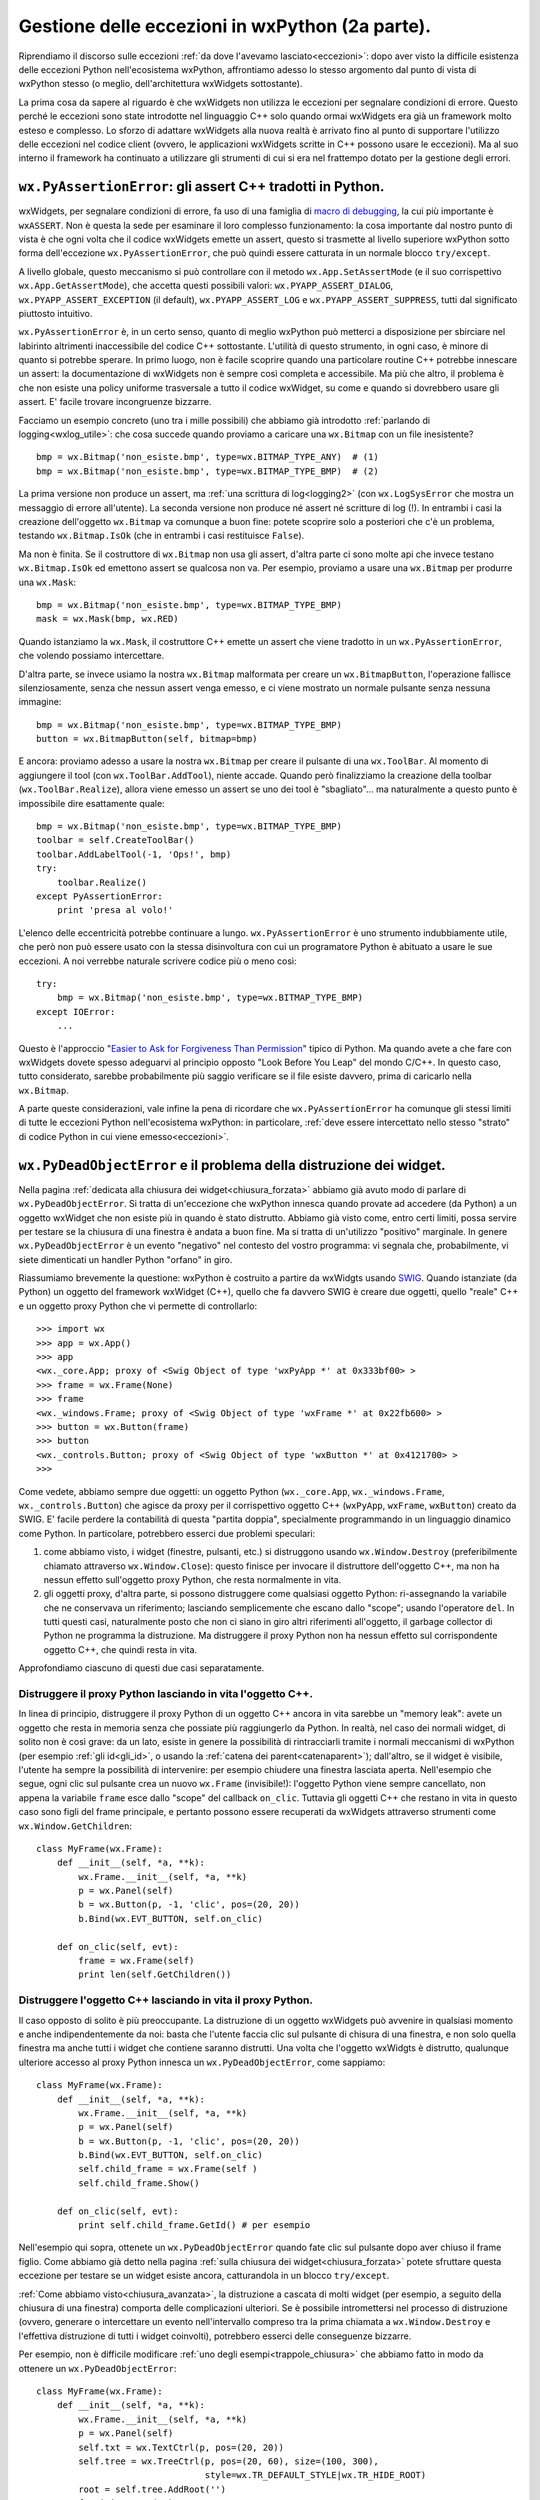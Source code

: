 .. _eccezioni2:

.. index:: 
   single: eccezioni; eccezioni wxPython


Gestione delle eccezioni in wxPython (2a parte).
================================================

Riprendiamo il discorso sulle eccezioni :ref:`da dove l'avevamo lasciato<eccezioni>`: dopo aver visto la difficile esistenza delle eccezioni Python nell'ecosistema wxPython, affrontiamo adesso lo stesso argomento dal punto di vista di wxPython stesso (o meglio, dell'architettura wxWidgets sottostante). 

La prima cosa da sapere al riguardo è che wxWidgets non utilizza le eccezioni per segnalare condizioni di errore. Questo perché le eccezioni sono state introdotte nel linguaggio C++ solo quando ormai wxWidgets era già un framework molto esteso e complesso. Lo sforzo di adattare wxWidgets alla nuova realtà è arrivato fino al punto di supportare l'utilizzo delle eccezioni nel codice client (ovvero, le applicazioni wxWidgets scritte in C++ possono usare le eccezioni). Ma al suo interno il framework ha continuato a utilizzare gli strumenti di cui si era nel frattempo dotato per la gestione degli errori. 


.. _pyassertionerror:

.. index:: 
   single: eccezioni; wx.PyAssertionError
   single: wx.PyAssertionError
   single: eccezioni; wx.App.SetAssertMode
   single: wx.App; SetAssertMode
   single: eccezioni; wx.App.GetAssertMode
   single: wx.App; GetAssertMode
   single: eccezioni; wx.PYAPP_ASSERT_*
   single: wx.PYAPP_ASSERT_*

``wx.PyAssertionError``: gli assert C++ tradotti in Python.
-----------------------------------------------------------

wxWidgets, per segnalare condizioni di errore, fa uso di una famiglia di `macro di debugging <http://docs.wxwidgets.org/trunk/group__group__funcmacro__debug.html>`_, la cui più importante è ``wxASSERT``. Non è questa la sede per esaminare il loro complesso funzionamento: la cosa importante dal nostro punto di vista è che ogni volta che il codice wxWidgets emette un assert, questo si trasmette al livello superiore wxPython sotto forma dell'eccezione ``wx.PyAssertionError``, che può quindi essere catturata in un normale blocco ``try/except``. 

A livello globale, questo meccanismo si può controllare con il metodo ``wx.App.SetAssertMode`` (e il suo corrispettivo ``wx.App.GetAssertMode``), che accetta questi possibili valori: ``wx.PYAPP_ASSERT_DIALOG``, ``wx.PYAPP_ASSERT_EXCEPTION`` (il default), ``wx.PYAPP_ASSERT_LOG`` e ``wx.PYAPP_ASSERT_SUPPRESS``, tutti dal significato piuttosto intuitivo. 

``wx.PyAssertionError`` è, in un certo senso, quanto di meglio wxPython può metterci a disposizione per sbirciare nel labirinto altrimenti inaccessibile del codice C++ sottostante. L'utilità di questo strumento, in ogni caso, è minore di quanto si potrebbe sperare. In primo luogo, non è facile scoprire quando una particolare routine C++ potrebbe innescare un assert: la documentazione di wxWidgets non è sempre così completa e accessibile. Ma più che altro, il problema è che non esiste una policy uniforme trasversale a tutto il codice wxWidget, su come e quando si dovrebbero usare gli assert. E' facile trovare incongruenze bizzarre. 

Facciamo un esempio concreto (uno tra i mille possibili) che abbiamo già introdotto :ref:`parlando di logging<wxlog_utile>`: che cosa succede quando proviamo a caricare una ``wx.Bitmap`` con un file inesistente?
::

    bmp = wx.Bitmap('non_esiste.bmp', type=wx.BITMAP_TYPE_ANY)  # (1)
    bmp = wx.Bitmap('non_esiste.bmp', type=wx.BITMAP_TYPE_BMP)  # (2)

La prima versione non produce un assert, ma :ref:`una scrittura di log<logging2>` (con ``wx.LogSysError`` che mostra un messaggio di errore all'utente). La seconda versione non produce né assert né scritture di log (!). In entrambi i casi la creazione dell'oggetto ``wx.Bitmap`` va comunque a buon fine: potete scoprire solo a posteriori che c'è un problema, testando ``wx.Bitmap.IsOk`` (che in entrambi i casi restituisce ``False``).

Ma non è finita. Se il costruttore di ``wx.Bitmap`` non usa gli assert, d'altra parte ci sono molte api che invece testano ``wx.Bitmap.IsOk`` ed emettono assert se qualcosa non va. Per esempio, proviamo a usare una ``wx.Bitmap`` per produrre una ``wx.Mask``::

    bmp = wx.Bitmap('non_esiste.bmp', type=wx.BITMAP_TYPE_BMP)
    mask = wx.Mask(bmp, wx.RED)

Quando istanziamo la ``wx.Mask``, il costruttore C++ emette un assert che viene tradotto in un ``wx.PyAssertionError``, che volendo possiamo intercettare. 

D'altra parte, se invece usiamo la nostra ``wx.Bitmap`` malformata per creare un ``wx.BitmapButton``, l'operazione fallisce silenziosamente, senza che nessun assert venga emesso, e ci viene mostrato un normale pulsante senza nessuna immagine::

    bmp = wx.Bitmap('non_esiste.bmp', type=wx.BITMAP_TYPE_BMP)
    button = wx.BitmapButton(self, bitmap=bmp)

E ancora: proviamo adesso a usare la nostra ``wx.Bitmap`` per creare il pulsante di una ``wx.ToolBar``. Al momento di aggiungere il tool (con ``wx.ToolBar.AddTool``), niente accade. Quando però finalizziamo la creazione della toolbar (``wx.ToolBar.Realize``), allora viene emesso un assert se uno dei tool è "sbagliato"... ma naturalmente a questo punto è impossibile dire esattamente quale::

    bmp = wx.Bitmap('non_esiste.bmp', type=wx.BITMAP_TYPE_BMP)
    toolbar = self.CreateToolBar()
    toolbar.AddLabelTool(-1, 'Ops!', bmp)
    try:
        toolbar.Realize()
    except PyAssertionError:
        print 'presa al volo!'

L'elenco delle eccentricità potrebbe continuare a lungo. ``wx.PyAssertionError`` è uno strumento indubbiamente utile, che però non può essere usato con la stessa disinvoltura con cui un programatore Python è abituato a usare le sue eccezioni. A noi verrebbe naturale scrivere codice più o meno così::

    try:
        bmp = wx.Bitmap('non_esiste.bmp', type=wx.BITMAP_TYPE_BMP)
    except IOError:
        ...

Questo è l'approccio "`Easier to Ask for Forgiveness Than Permission <https://docs.python.org/2/glossary.html>`_" tipico di Python. Ma quando avete a che fare con wxWidgets dovete spesso adeguarvi al principio opposto "Look Before You Leap" del mondo C/C++. In questo caso, tutto considerato, sarebbe probabilmente più saggio verificare se il file esiste davvero, prima di caricarlo nella ``wx.Bitmap``. 

A parte queste considerazioni, vale infine la pena di ricordare che ``wx.PyAssertionError`` ha comunque gli stessi limiti di tutte le eccezioni Python nell'ecosistema wxPython: in particolare, :ref:`deve essere intercettato nello stesso "strato" di codice Python in cui viene emesso<eccezioni>`. 


.. index::
   single: chiusura; wx.PyDeadObjectError
   single: eccezioni; wx.PyDeadObjectError
   single: wx; PyDeadObjectError

``wx.PyDeadObjectError`` e il problema della distruzione dei widget.
--------------------------------------------------------------------

Nella pagina :ref:`dedicata alla chiusura dei widget<chiusura_forzata>` abbiamo già avuto modo di parlare di ``wx.PyDeadObjectError``. Si tratta di un'eccezione che wxPython innesca quando provate ad accedere (da Python) a un oggetto wxWidget che non esiste più in quando è stato distrutto. Abbiamo già visto come, entro certi limiti, possa servire per testare se la chiusura di una finestra è andata a buon fine. Ma si tratta di un'utilizzo "positivo" marginale. In genere ``wx.PyDeadObjectError`` è un evento "negativo" nel contesto del vostro programma: vi segnala che, probabilmente, vi siete dimenticati un handler Python "orfano" in giro. 

Riassumiamo brevemente la questione: wxPython è costruito a partire da wxWidgts usando `SWIG <http://www.swig.org/>`_. Quando istanziate (da Python) un oggetto del framework wxWidget (C++), quello che fa davvero SWIG è creare due oggetti, quello "reale" C++ e un oggetto proxy Python che vi permette di controllarlo::

    >>> import wx
    >>> app = wx.App()
    >>> app
    <wx._core.App; proxy of <Swig Object of type 'wxPyApp *' at 0x333bf00> >
    >>> frame = wx.Frame(None)
    >>> frame
    <wx._windows.Frame; proxy of <Swig Object of type 'wxFrame *' at 0x22fb600> >
    >>> button = wx.Button(frame)
    >>> button
    <wx._controls.Button; proxy of <Swig Object of type 'wxButton *' at 0x4121700> >
    >>>

Come vedete, abbiamo sempre due oggetti: un oggetto Python (``wx._core.App``, ``wx._windows.Frame``, ``wx._controls.Button``) che agisce da proxy per il corrispettivo oggetto C++ (``wxPyApp``, ``wxFrame``, ``wxButton``) creato da SWIG. E' facile perdere la contabilità di questa "partita doppia", specialmente programmando in un linguaggio dinamico come Python. In particolare, potrebbero esserci due problemi speculari:

1) come abbiamo visto, i widget (finestre, pulsanti, etc.) si distruggono usando ``wx.Window.Destroy`` (preferibilmente chiamato attraverso ``wx.Window.Close``): questo finisce per invocare il distruttore dell'oggetto C++, ma non ha nessun effetto sull'oggetto proxy Python, che resta normalmente in vita. 

2) gli oggetti proxy, d'altra parte, si possono distruggere come qualsiasi oggetto Python: ri-assegnando la variabile che ne conservava un riferimento; lasciando semplicemente che escano dallo "scope"; usando l'operatore ``del``. In tutti questi casi, naturalmente posto che non ci siano in giro altri riferimenti all'oggetto, il garbage collector di Python ne programma la distruzione. Ma distruggere il proxy Python non ha nessun effetto sul corrispondente oggetto C++, che quindi resta in vita. 

Approfondiamo ciascuno di questi due casi separatamente.

.. todo:: una pagina su SWIG e l'oop Python/C++.


Distruggere il proxy Python lasciando in vita l'oggetto C++.
^^^^^^^^^^^^^^^^^^^^^^^^^^^^^^^^^^^^^^^^^^^^^^^^^^^^^^^^^^^^

In linea di principio, distruggere il proxy Python di un oggetto C++ ancora in vita sarebbe un "memory leak": avete un oggetto che resta in memoria senza che possiate più raggiungerlo da Python. In realtà, nel caso dei normali widget, di solito non è così grave: da un lato, esiste in genere la possibilità di rintracciarli tramite i normali meccanismi di wxPython (per esempio :ref:`gli id<gli_id>`, o usando la :ref:`catena dei parent<catenaparent>`); dall'altro, se il widget è visibile, l'utente ha sempre la possibilità di intervenire: per esempio chiudere una finestra lasciata aperta. Nell'esempio che segue, ogni clic sul pulsante crea un nuovo ``wx.Frame`` (invisibile!): l'oggetto Python viene sempre cancellato, non appena la variabile ``frame`` esce dallo "scope" del callback ``on_clic``. Tuttavia gli oggetti C++ che restano in vita in questo caso sono figli del frame principale, e pertanto possono essere recuperati da wxWidgets attraverso strumenti come ``wx.Window.GetChildren``::

    class MyFrame(wx.Frame):
        def __init__(self, *a, **k):
            wx.Frame.__init__(self, *a, **k)
            p = wx.Panel(self)
            b = wx.Button(p, -1, 'clic', pos=(20, 20))
            b.Bind(wx.EVT_BUTTON, self.on_clic)

        def on_clic(self, evt):
            frame = wx.Frame(self)
            print len(self.GetChildren())


Distruggere l'oggetto C++ lasciando in vita il proxy Python.
^^^^^^^^^^^^^^^^^^^^^^^^^^^^^^^^^^^^^^^^^^^^^^^^^^^^^^^^^^^^

Il caso opposto di solito è più preoccupante. La distruzione di un oggetto wxWidgets può avvenire in qualsiasi momento e anche indipendentemente da noi: basta che l'utente faccia clic sul pulsante di chisura di una finestra, e non solo quella finestra ma anche tutti i widget che contiene saranno distrutti. Una volta che l'oggetto wxWidgts è distrutto, qualunque ulteriore accesso al proxy Python innesca un ``wx.PyDeadObjectError``, come sappiamo::

    class MyFrame(wx.Frame):
        def __init__(self, *a, **k):
            wx.Frame.__init__(self, *a, **k)
            p = wx.Panel(self)
            b = wx.Button(p, -1, 'clic', pos=(20, 20))
            b.Bind(wx.EVT_BUTTON, self.on_clic)
            self.child_frame = wx.Frame(self )
            self.child_frame.Show()

        def on_clic(self, evt):
            print self.child_frame.GetId() # per esempio

Nell'esempio qui sopra, ottenete un ``wx.PyDeadObjectError`` quando fate clic sul pulsante dopo aver chiuso il frame figlio. Come abbiamo già detto nella pagina :ref:`sulla chiusura dei widget<chiusura_forzata>` potete sfruttare questa eccezione per testare se un widget esiste ancora, catturandola in un blocco ``try/except``. 

:ref:`Come abbiamo visto<chiusura_avanzata>`, la distruzione a cascata di molti widget (per esempio, a seguito della chiusura di una finestra) comporta delle complicazioni ulteriori. Se è possibile intromettersi nel processo di distruzione (ovvero, generare o intercettare un evento nell'intervallo compreso tra la prima chiamata a ``wx.Window.Destroy`` e l'effettiva distruzione di tutti i widget coinvolti), potrebbero esserci delle conseguenze bizzarre. 

Per esempio, non è difficile modificare :ref:`uno degli esempi<trappole_chiusura>` che abbiamo fatto in modo da ottenere un ``wx.PyDeadObjectError``::

    class MyFrame(wx.Frame): 
        def __init__(self, *a, **k):
            wx.Frame.__init__(self, *a, **k)
            p = wx.Panel(self)
            self.txt = wx.TextCtrl(p, pos=(20, 20))
            self.tree = wx.TreeCtrl(p, pos=(20, 60), size=(100, 300),
                                    style=wx.TR_DEFAULT_STYLE|wx.TR_HIDE_ROOT)
            root = self.tree.AddRoot('')
            for i in range(10):
                item = self.tree.AppendItem(root, 'nodo %d' % i)
            self.tree.Bind(wx.EVT_TREE_SEL_CHANGED, self.on_sel_changed)

        def on_sel_changed(self, evt):
            print self.txt.GetValue()

Se siete in Windows, questo codice genera una raffica di ``wx.PyDeadObjectError`` al momento di chiudere la finestra, quando gli eventi spuri emessi dal ``wx.TreeCtrl`` provocano dei tentativi di accesso a un ``wx.TextCtrl`` che nel frattempo è stato già distrutto (per l'analisi completa del motivo di tutto ciò, dovete leggervi :ref:`la pagina dedicata<trappole_chiusura>`). 

In ogni caso, abbiamo già anche visto la soluzione: tutte le volte che un evento potrebbe essere intercettato nel mezzo del processo di chiusura, potete evitare gli eventuali ``wx.PyDeadObjectError`` semplicemente testando la finestra per ``wx.Window.IsBeingDeleted``: se ottenete ``True``, semplicemente non eseguite il codice del callback::

    def on_sel_changed(self, evt):
        if not self.IsBeingDeleted():
            print self.txt.GetValue()


.. index:: 
   single: eccezioni; type checking

Le "%typemap" di SWIG e il type checking in wxPython.
-----------------------------------------------------

Infine, un cenno meritano le eccezioni con cui wxPython sostituisce il type checking statico della controparte C++. Avrete già notato che, se chiamate un metodo o una funzione con una signature diversa da quella prevista (parametri del tipo sbagliato etc.), ottenete una eccezione Python (che si comporta come di consueto in wxPython: non ferma il programma, etc.).

Queste eccezioni sono originate dalle `"%typemap" di SWIG <http://www.swig.org/Doc3.0/Typemaps.html>`_: in sostanza, meccanismi di traduzione che convertono il type checking delle funzioni C++ di wxWidgets. 

Le typemap di SWIG fanno in genere molto bene il loro lavoro: tuttavia si tratta pur sempre di meccanismi automatici che, per quanto regolati e affinati negli anni da Robin Dunn, hanno pur sempre le loro idiosincrasie. Con la pratica, non è difficile imbattersi in curiose bizzarrie di ogni tipo::

    wx.Colour(100, -1, 100)    # restituisce ValueError
    wx.Colour(100, 'ops', 100) # restituisce ValueError
    wx.Colour(100, 500, 100)   # restituisce OverflowError... naturalmente!

Esperienze del genere scoraggiano un po' chi è abituato alla comodità di ``try/except``. Non c'è dubbio che programmando in wxPython bisogna adeguarsi all'approccio "Look Before You Leap" tipico del mondo C/C++. Tuttavia anche le eccezioni Python si possono usare con successo: l'importante, come sempre, è non lesinare mai con gli unit test.


.. _consigli_finali_log_eccezioni:

Consigli conclusivi su logging e gestione delle eccezioni.
----------------------------------------------------------

Per finire, riprendiamo qui anche il discorso sul :ref:`logging in wxPython<logging2>`, e riassumiamo alcune strategie tipiche. 

- Per fare logging in wxPython, vi conviene utilizzare il modulo ``logging`` della libreria standard di Python. 

- Ci sono pochi casi in cui forse vi conviene usare il framework di logging di wxPython (``wx.Log`` etc.): quando l'applicazione è così semplice da non avere una logica di business "pure-Python" separata; o magari quando scegliete di usare il log in modo intensivo per mostrare messaggi all'utente. Eventualmente, valutate se usare ``wx.LogChain`` per indirizzare i messaggi a diversi log target separati. 

- Se decidete di usare ``logging``, questo non basta comunque a liberarvi del tutto da ``wx.Log`` perché wxPython ne fa uso in due modi:

- wxPython emette un ``wx.LogFatalError`` prima di chiudere l'applicazione, in caso di errore talmente grave da compromettere il funzionamento del motore di wxWidget: questo comportamento non è modificabile in nessun modo;

- wxPython emette un ``wx.LogSysError`` (e di default mostra un messaggio all'utente) quando incontra un errore interno non fatale. Potete (e dovreste, in effetti) reagire a questi errori scrivendo un log target personalizzato: quando intercettate il messaggio, potete inviarlo al normale log Python; mostrare o meno un messaggio all'utente; chiudere l'applicazione, e così via. 

- Un log target personalizzato non è uno strumento molto preciso, ma è il meglio che potete fare per intercettare gli errori di sistema che wxPython tratta con ``wx.LogSysError``.

- Poi ci sono gli errori che wxWidgets gestisce internamente con gli assert C++, e che wxPython cattura e restituisce sotto forma di ``wx.PyAssertionError``. Potete intercettare questa eccezione in un normale blocco ``try/except``, se volete. Ma spesso non è una buona idea, perché si tratta di un'eccezione molto generica. Se siete sicuri che una determinata api emette ``wx.PyAssertionError`` solo in una circostanza ben precisa, usate ``try/except``. Altrimenti è preferibile l'approccio "Look Before You Leap": verificate che le condizioni siano tutte corrette, e soltanto allora chiamate l'api. Se fate così, tutte le eccezioni ``wx.PyAssertionError`` che dovessero ancora verificarsi sarebbero bachi imprevisti: catturatele nel vostro "hook acchiappa-tutto" (vedi sotto) e debuggate quanto prima. 

- Per ``wx.PyDeadObjectError`` vale praticamente la stessa raccomandazione: intercettatelo in un ``try/except`` solo quando siete veramente sicuri del motivo per cui viene emesso. Altrimenti, "Look Before You Leap": nei casi critici potete testare ``wx.Window.IsBeingDeleted`` prima di accedere a un widget. I ``wx.PyDeadObjectError`` "liberi" sono naturalmente dei bachi: catturateli nel vostro "hook acchiappa-tutto" e debuggate.

- Siete invece liberi di usare ``try/except`` a piacere, per le eccezioni Python che provengono dal vostro codice: anzi, è il normale approccio "Easier to Ask for Forgiveness Than Permission" di Python. Attenzione però: le eccezioni Python vanno catturate quanto prima, perché in wxPython non possono propagarsi al di fuori del segmento di codice Python da cui sono originate. Un'eccezione Python non catturata è, ancora una volta, un baco: in wxPython però l'applicazione non termina come al solito, e questo è un problema grave. Il meglio che potete fare è catturarle nell'"hook acchiappa-tutto" e debuggare, debuggare quanto prima. 

- Siccome le eccezioni Python non gestite (vostre, o i ``wx.Py*Error`` generati da wxPython) non terminano immediatamente il programma, potrebbero avere effetti nascosti molto gravi. Il meglio che potete fare è sovrascrivere ``sys.excepthook`` con un vostro "hook acchiappa-tutto": quando catturate in questo modo un'eccezione non gestita, dovreste senz'altro scriverla nel log. Potete eventualmente mostrare un messaggio all'utente, e chiudere voi stessi l'applicazione. 

- Tutte queste raccomandazioni (log target personalizzati, ``sys.excepthook`` sovrascritti, etc.) valgono solo quando il vostro programma è in produzione. In fase di sviluppo, naturalmente, volete invece che gli errori saltino fuori nel modo più appariscente possibile. Una buona strategia potrebbe essere scrivere due versioni separate della vostra ``wx.App`` (o almeno, due versioni del suo ``wx.App.OnInit`` e ``wx.App.OnExit``), da usare in ambiente di sviluppo e in produzione. 
